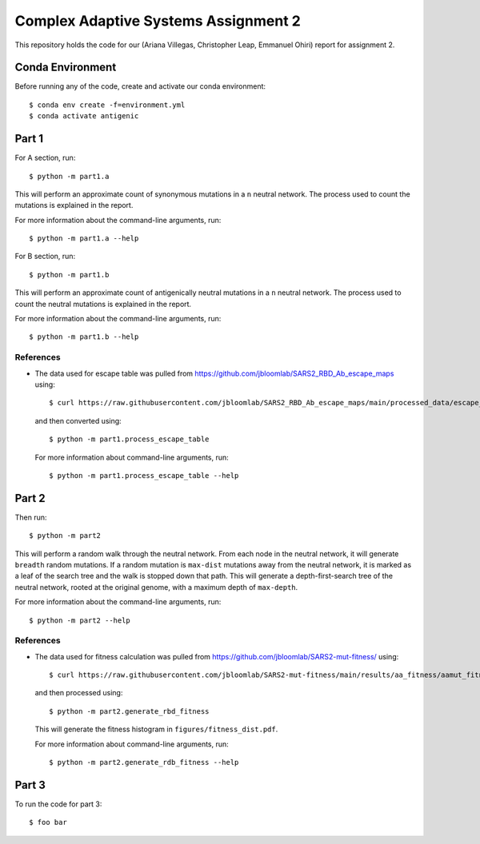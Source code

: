 ================================================================================
Complex Adaptive Systems Assignment 2
================================================================================

This repository holds the code for our (Ariana Villegas, Christopher Leap,
Emmanuel Ohiri) report for assignment 2.

Conda Environment
--------------------------------------------------------------------------------
Before running any of the code, create and activate our conda environment::

        $ conda env create -f=environment.yml
        $ conda activate antigenic

Part 1
--------------------------------------------------------------------------------
For A section, run::

        $ python -m part1.a

This will perform an approximate count of synonymous mutations in a ``n`` 
neutral network. The process used to count the mutations is explained in 
the report.

For more information about the command-line arguments, run::

        $ python -m part1.a --help

For B section, run::

        $ python -m part1.b

This will perform an approximate count of antigenically neutral mutations 
in a ``n`` neutral network. The process used to count the neutral mutations 
is explained in the report.

For more information about the command-line arguments, run::

        $ python -m part1.b --help

References
~~~~~~~~~~~~~~~~~~~~~~~~~~~~~~~~~~~~~~~~~~~~~~~~~~~~~~~~~~~~~~~~~~~~~~~~~~~~~~~~
* The data used for escape table was pulled from https://github.com/jbloomlab/SARS2_RBD_Ab_escape_maps
  using::

        $ curl https://raw.githubusercontent.com/jbloomlab/SARS2_RBD_Ab_escape_maps/main/processed_data/escape_calculator_data.csv > part1/escape_calculator_data.csv

  and then converted using::

        $ python -m part1.process_escape_table

  For more information about command-line arguments, run::

        $ python -m part1.process_escape_table --help


Part 2
--------------------------------------------------------------------------------
Then run::

        $ python -m part2

This will perform a random walk through the neutral network. From each node
in the neutral network, it will generate ``breadth`` random mutations. If a
random mutation is ``max-dist`` mutations away from the neutral network, it is
marked as a leaf of the search tree and the walk is stopped down that path.
This will generate a depth-first-search tree of the neutral network, rooted at
the original genome, with a maximum depth of ``max-depth``.

For more information about the command-line arguments, run::

        $ python -m part2 --help

References
~~~~~~~~~~~~~~~~~~~~~~~~~~~~~~~~~~~~~~~~~~~~~~~~~~~~~~~~~~~~~~~~~~~~~~~~~~~~~~~~
* The data used for fitness calculation was pulled from https://github.com/jbloomlab/SARS2-mut-fitness/
  using::

        $ curl https://raw.githubusercontent.com/jbloomlab/SARS2-mut-fitness/main/results/aa_fitness/aamut_fitness_all.csv > part2/aamut_fitness_all.csv

  and then processed using::

        $ python -m part2.generate_rbd_fitness

  This will generate the fitness histogram in ``figures/fitness_dist.pdf``.

  For more information about command-line arguments, run::

        $ python -m part2.generate_rdb_fitness --help

Part 3
--------------------------------------------------------------------------------
To run the code for part 3::

        $ foo bar
